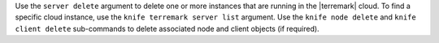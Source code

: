 .. The contents of this file are included in multiple topics.
.. This file describes a command or a sub-command for Knife.
.. This file should not be changed in a way that hinders its ability to appear in multiple documentation sets.


Use the ``server delete`` argument to delete one or more instances that are running in the |terremark| cloud. To find a specific cloud instance, use the ``knife terremark server list`` argument. Use the ``knife node delete`` and ``knife client delete`` sub-commands to delete associated node and client objects (if required).

